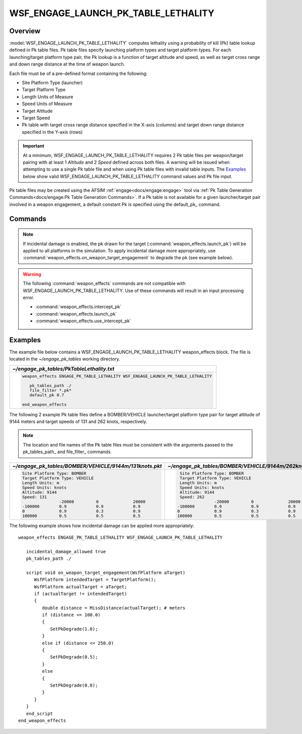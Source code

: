 .. ****************************************************************************
.. CUI//REL TO USA ONLY
..
.. The Advanced Framework for Simulation, Integration, and Modeling (AFSIM)
..
.. The use, dissemination or disclosure of data in this file is subject to
.. limitation or restriction. See accompanying README and LICENSE for details.
.. ****************************************************************************

WSF_ENGAGE_LAUNCH_PK_TABLE_LETHALITY
====================================

.. model:: weapon_effects WSF_ENGAGE_LAUNCH_PK_TABLE_LETHALITY

    .. parsed-literal::

	 :command:`weapon_effects` <name> :model:`WSF_ENGAGE_LAUNCH_PK_TABLE_LETHALITY`
	   :command:`weapon_effects` Commands ...

	   pk_tables_path_ <directory>
	   default_pk_ <pk-value>
	   file_filter_ <string>
	 end_weapon_effects

Overview
--------

:model:`WSF_ENGAGE_LAUNCH_PK_TABLE_LETHALITY` computes lethality using a probability of kill (Pk) table lookup defined in Pk table files. 
Pk table files specify launching platform types and target platform types.  
For each launching/target platform type pair, the Pk lookup is a function of target altitude and speed, as well as target cross range and down range distance at the time of weapon launch.


Each file must be of a pre-defined format containing the following:

* Site Platform Type (launcher)
* Target Platform Type
* Length Units of Measure
* Speed Units of Measure
* Target Altitude
* Target Speed
* Pk table with target cross range distance specified in the X-axis (columns) and target down range distance specified in the Y-axis (rows)

.. important::  At a minimum, WSF_ENGAGE_LAUNCH_PK_TABLE_LETHALITY requires 2 Pk table files per weapon/target pairing with at least 1 *Altitude* and 2 *Speed* defined across both files.
                A warning will be issued when attempting to use a single Pk table file and when using Pk table files with invalid table inputs.
                The `Examples`_ below show valid WSF_ENGAGE_LAUNCH_PK_TABLE_LETHALITY command values and Pk file input.

Pk table files may be created using the AFSIM :ref:`engage<docs/engage:engage>` tool via :ref:`Pk Table Generation Commands<docs/engage:Pk Table Generation Commands>`.
If a Pk table is not available for a given launcher/target pair involved in a weapon engagement, a default constant Pk is specified using the default_pk_ command. 

Commands
--------

.. note::

   If incidental damage is enabled, the pk drawn for the target (:command:`weapon_effects.launch_pk`) will be applied to all platforms in the simulation. To apply incidental damage more appropriately, use :command:`weapon_effects.on_weapon_target_engagement` to degrade the pk (see example below).

.. warning::

   The following :command:`weapon_effects` commands are not compatible with WSF_ENGAGE_LAUNCH_PK_TABLE_LETHALITY.  Use of these commands will result in an input processing error.
   
   * :command:`weapon_effects.intercept_pk`
   * :command:`weapon_effects.launch_pk`
   * :command:`weapon_effects.use_intercept_pk`
   
.. command:: pk_tables_path <directory>

   Specifies the path to the Pk table files. May be a relative or absolute path. 

.. command:: default_pk <pk-value>

   The default constant Pk value to be used in a weapon engagement when no Pk table lookup is available for a given launcher and target platform type.

   **Default:** 0.0

.. command:: file_filter <string>

   The filter to use when recursively scanning the pk_tables_path_ directory for Pk table files. Any file whose name matches the filter will be loaded. Wild-carding using '*' is suggested (e.g. \*.\*; \*.pk\*) and the filter may be surrounded by quotation marks if it contains white space characters.

   **Default:** * (wild-card matches all files)

Examples
--------

The example file below contains a WSF_ENGAGE_LAUNCH_PK_TABLE_LETHALITY weapon_effects block.  The file is located in the *~/engage_pk_tables* working directory.

.. list-table::
   :header-rows: 1
   
   * - *~/engage_pk_tables/PkTableLethality.txt*
   
   * - .. code-block::
   
         weapon_effects ENGAGE_PK_TABLE_LETHALITY WSF_ENGAGE_LAUNCH_PK_TABLE_LETHALITY
 
            pk_tables_path ./
            file_filter *.pk*
            default_pk 0.7

         end_weapon_effects

The following 2 example Pk table files define a BOMBER/VEHICLE launcher/target platform type pair for target altitude of 9144 meters and target speeds of 131 and 262 knots, respectively. 


.. note:: The location and file names of the Pk table files must be consistent with the arguments passed to the pk_tables_path_ and file_filter_ commands.

.. list-table::
   :header-rows: 1

   * - *~/engage_pk_tables/BOMBER/VEHICLE/9144m/131knots.pkt*
     - *~/engage_pk_tables/BOMBER/VEHICLE/9144m/262knots.pkt*
	 
   * - .. code-block::

         Site Platform Type: BOMBER
         Target Platform Type: VEHICLE
         Length Units: m
         Speed Units: knots
         Altitude: 9144
         Speed: 131
                        -20000         0              20000          
         -100000        0.9            0.9            0.9            
         0              0.9            0.3            0.9            
         100000         0.5            0.5            0.5

     - .. code-block::

         Site Platform Type: BOMBER
         Target Platform Type: VEHICLE
         Length Units: m
         Speed Units: knots
         Altitude: 9144
         Speed: 262
                       -20000         0              20000          
        -100000        0.9            0.9            0.9            
        0              0.9            0.3            0.9            
        100000         0.5            0.5            0.5

The following example shows how incidental damage can be applied more appropriately::

   weapon_effects ENGAGE_PK_TABLE_LETHALITY WSF_ENGAGE_LAUNCH_PK_TABLE_LETHALITY

      incidental_damage_allowed true
      pk_tables_path ./

      script void on_weapon_target_engagement(WsfPlatform aTarget)
         WsfPlatform intendedTarget = TargetPlatform();
         WsfPlatform actualTarget = aTarget;
         if (actualTarget != intendedTarget)
         {
            double distance = MissDistance(actualTarget); # meters
            if (distance <= 100.0)
            {
               SetPkDegrade(1.0);
            }
            else if (distance <= 250.0)
            {
               SetPkDegrade(0.5);
            }
            else
            {
               SetPkDegrade(0.0);
            }
         }
      }
      end_script
   end_weapon_effects
